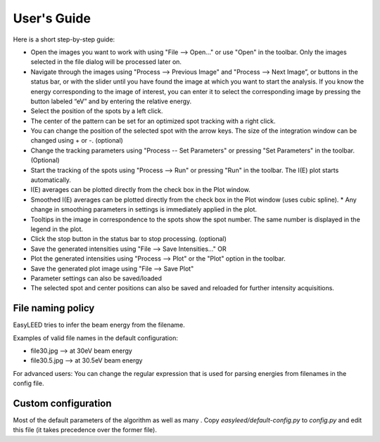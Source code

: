 User's Guide
============

Here is a short step-by-step guide:

- Open the images you want to work with using "File --> Open..." or use "Open" in the toolbar. Only the images selected in the file dialog will be processed later on.
- Navigate through the images using "Process --> Previous Image" and "Process --> Next Image”, or buttons in the status bar, or with the slider until you have found the image at which you want to start the analysis. If you know the energy corresponding to the image of interest, you can enter it to select the corresponding image by pressing the button labeled “eV” and by entering the relative energy. 
- Select the position of the spots by a left click.
- The center of the pattern can be set for an optimized spot tracking with a right click.
- You can change the position of the selected spot with the arrow keys. The size of the integration window can be changed using + or -. (optional)
- Change the tracking parameters using "Process -- Set Parameters" or pressing "Set Parameters" in the toolbar. (Optional)
- Start the tracking of the spots using "Process --> Run" or pressing "Run" in the toolbar. The I(E) plot starts automatically.
- I(E) averages can be plotted directly from the check box in the Plot window.
- Smoothed I(E) averages can be plotted directly from the check box in the Plot window (uses cubic spline).
  * Any change in smoothing parameters in settings is immediately applied in the plot.
- Tooltips in the image in correspondence to the spots show the spot number. The same number is displayed in the legend in the plot.
- Click the stop button in the status bar to stop processing. (optional)
- Save the generated intensities using "File --> Save Intensities..." OR
- Plot the generated intensities using "Process --> Plot" or the "Plot" option in the toolbar.
- Save the generated plot image using "File --> Save Plot"

- Parameter settings can also be saved/loaded
- The selected spot and center positions can also be saved and reloaded for further intensity acquisitions.

File naming policy
------------------

EasyLEED tries to infer the beam energy from the filename. 

Examples of valid file names in the default configuration:

- file30.jpg -->  at 30eV beam energy
- file30.5.jpg -->  at 30.5eV beam energy

For advanced users:
You can change the regular expression that is used for parsing energies from filenames in the config file.

Custom configuration
--------------------

Most of the default parameters of the algorithm as well as many . Copy `easyleed/default-config.py` to `config.py` and edit this file (it takes precedence over the former file).
